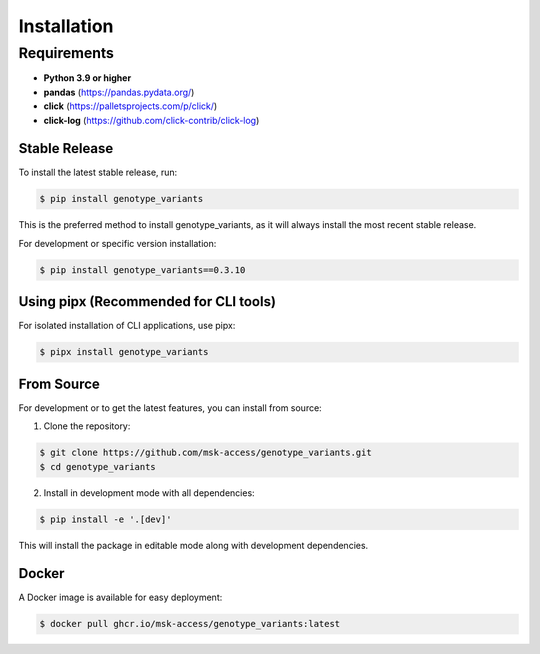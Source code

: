 .. highlight:: shell

============
Installation
============

Requirements
************

* **Python 3.9 or higher**
* **pandas** (https://pandas.pydata.org/)
* **click** (https://palletsprojects.com/p/click/)
* **click-log** (https://github.com/click-contrib/click-log)

Stable Release
--------------
To install the latest stable release, run:

.. code-block:: console

    $ pip install genotype_variants

This is the preferred method to install genotype_variants, as it will always install the most recent stable release.

For development or specific version installation:

.. code-block:: console

    $ pip install genotype_variants==0.3.10

Using pipx (Recommended for CLI tools)
--------------------------------------
For isolated installation of CLI applications, use pipx:

.. code-block:: console

    $ pipx install genotype_variants


From Source
-----------

For development or to get the latest features, you can install from source:

1. Clone the repository:

.. code-block:: console

    $ git clone https://github.com/msk-access/genotype_variants.git
    $ cd genotype_variants

2. Install in development mode with all dependencies:

.. code-block:: console

    $ pip install -e '.[dev]'

This will install the package in editable mode along with development dependencies.

Docker
------
A Docker image is available for easy deployment:

.. code-block:: console

    $ docker pull ghcr.io/msk-access/genotype_variants:latest
